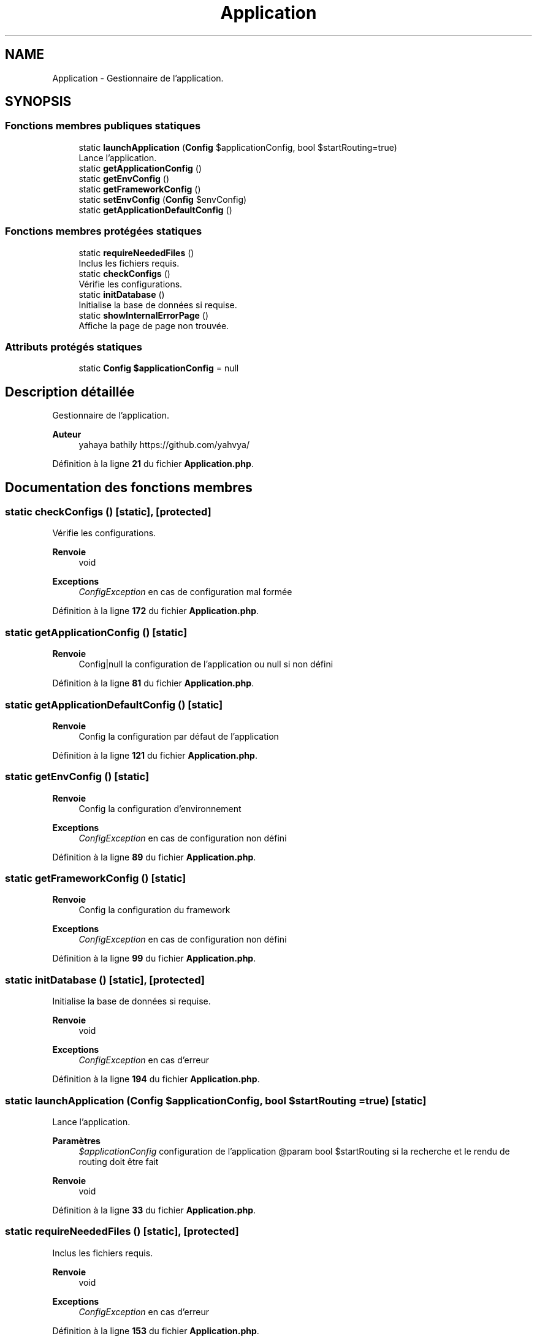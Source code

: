 .TH "Application" 3 "Mardi 23 Juillet 2024" "Version 1.1.1" "Sabo final" \" -*- nroff -*-
.ad l
.nh
.SH NAME
Application \- Gestionnaire de l'application\&.  

.SH SYNOPSIS
.br
.PP
.SS "Fonctions membres publiques statiques"

.in +1c
.ti -1c
.RI "static \fBlaunchApplication\fP (\fBConfig\fP $applicationConfig, bool $startRouting=true)"
.br
.RI "Lance l'application\&. "
.ti -1c
.RI "static \fBgetApplicationConfig\fP ()"
.br
.ti -1c
.RI "static \fBgetEnvConfig\fP ()"
.br
.ti -1c
.RI "static \fBgetFrameworkConfig\fP ()"
.br
.ti -1c
.RI "static \fBsetEnvConfig\fP (\fBConfig\fP $envConfig)"
.br
.ti -1c
.RI "static \fBgetApplicationDefaultConfig\fP ()"
.br
.in -1c
.SS "Fonctions membres protégées statiques"

.in +1c
.ti -1c
.RI "static \fBrequireNeededFiles\fP ()"
.br
.RI "Inclus les fichiers requis\&. "
.ti -1c
.RI "static \fBcheckConfigs\fP ()"
.br
.RI "Vérifie les configurations\&. "
.ti -1c
.RI "static \fBinitDatabase\fP ()"
.br
.RI "Initialise la base de données si requise\&. "
.ti -1c
.RI "static \fBshowInternalErrorPage\fP ()"
.br
.RI "Affiche la page de page non trouvée\&. "
.in -1c
.SS "Attributs protégés statiques"

.in +1c
.ti -1c
.RI "static \fBConfig\fP \fB$applicationConfig\fP = null"
.br
.in -1c
.SH "Description détaillée"
.PP 
Gestionnaire de l'application\&. 


.PP
\fBAuteur\fP
.RS 4
yahaya bathily https://github.com/yahvya/ 
.RE
.PP

.PP
Définition à la ligne \fB21\fP du fichier \fBApplication\&.php\fP\&.
.SH "Documentation des fonctions membres"
.PP 
.SS "static checkConfigs ()\fC [static]\fP, \fC [protected]\fP"

.PP
Vérifie les configurations\&. 
.PP
\fBRenvoie\fP
.RS 4
void 
.RE
.PP
\fBExceptions\fP
.RS 4
\fIConfigException\fP en cas de configuration mal formée 
.RE
.PP

.PP
Définition à la ligne \fB172\fP du fichier \fBApplication\&.php\fP\&.
.SS "static getApplicationConfig ()\fC [static]\fP"

.PP
\fBRenvoie\fP
.RS 4
Config|null la configuration de l'application ou null si non défini 
.RE
.PP

.PP
Définition à la ligne \fB81\fP du fichier \fBApplication\&.php\fP\&.
.SS "static getApplicationDefaultConfig ()\fC [static]\fP"

.PP
\fBRenvoie\fP
.RS 4
Config la configuration par défaut de l'application 
.RE
.PP

.PP
Définition à la ligne \fB121\fP du fichier \fBApplication\&.php\fP\&.
.SS "static getEnvConfig ()\fC [static]\fP"

.PP
\fBRenvoie\fP
.RS 4
Config la configuration d'environnement 
.RE
.PP
\fBExceptions\fP
.RS 4
\fIConfigException\fP en cas de configuration non défini 
.RE
.PP

.PP
Définition à la ligne \fB89\fP du fichier \fBApplication\&.php\fP\&.
.SS "static getFrameworkConfig ()\fC [static]\fP"

.PP
\fBRenvoie\fP
.RS 4
Config la configuration du framework 
.RE
.PP
\fBExceptions\fP
.RS 4
\fIConfigException\fP en cas de configuration non défini 
.RE
.PP

.PP
Définition à la ligne \fB99\fP du fichier \fBApplication\&.php\fP\&.
.SS "static initDatabase ()\fC [static]\fP, \fC [protected]\fP"

.PP
Initialise la base de données si requise\&. 
.PP
\fBRenvoie\fP
.RS 4
void 
.RE
.PP
\fBExceptions\fP
.RS 4
\fIConfigException\fP en cas d'erreur 
.RE
.PP

.PP
Définition à la ligne \fB194\fP du fichier \fBApplication\&.php\fP\&.
.SS "static launchApplication (\fBConfig\fP $applicationConfig, bool $startRouting = \fCtrue\fP)\fC [static]\fP"

.PP
Lance l'application\&. 
.PP
\fBParamètres\fP
.RS 4
\fI$applicationConfig\fP configuration de l'application @param bool $startRouting si la recherche et le rendu de routing doit être fait 
.RE
.PP
\fBRenvoie\fP
.RS 4
void 
.RE
.PP

.PP
Définition à la ligne \fB33\fP du fichier \fBApplication\&.php\fP\&.
.SS "static requireNeededFiles ()\fC [static]\fP, \fC [protected]\fP"

.PP
Inclus les fichiers requis\&. 
.PP
\fBRenvoie\fP
.RS 4
void 
.RE
.PP
\fBExceptions\fP
.RS 4
\fIConfigException\fP en cas d'erreur 
.RE
.PP

.PP
Définition à la ligne \fB153\fP du fichier \fBApplication\&.php\fP\&.
.SS "static setEnvConfig (\fBConfig\fP $envConfig)\fC [static]\fP"

.PP
\fBParamètres\fP
.RS 4
\fI$envConfig\fP nouvelle configuration de l'environnement 
.RE
.PP
\fBRenvoie\fP
.RS 4
void 
.RE
.PP
\fBExceptions\fP
.RS 4
\fIConfigException\fP en cas de configuration non prédéfini 
.RE
.PP

.PP
Définition à la ligne \fB111\fP du fichier \fBApplication\&.php\fP\&.
.SS "static showInternalErrorPage ()\fC [static]\fP, \fC [protected]\fP"

.PP
Affiche la page de page non trouvée\&. 
.PP
\fBRenvoie\fP
.RS 4
void 
.RE
.PP

.PP
Définition à la ligne \fB215\fP du fichier \fBApplication\&.php\fP\&.
.SH "Documentation des champs"
.PP 
.SS "\fBConfig\fP $applicationConfig = null\fC [static]\fP, \fC [protected]\fP"

.PP
Définition à la ligne \fB25\fP du fichier \fBApplication\&.php\fP\&.

.SH "Auteur"
.PP 
Généré automatiquement par Doxygen pour Sabo final à partir du code source\&.
